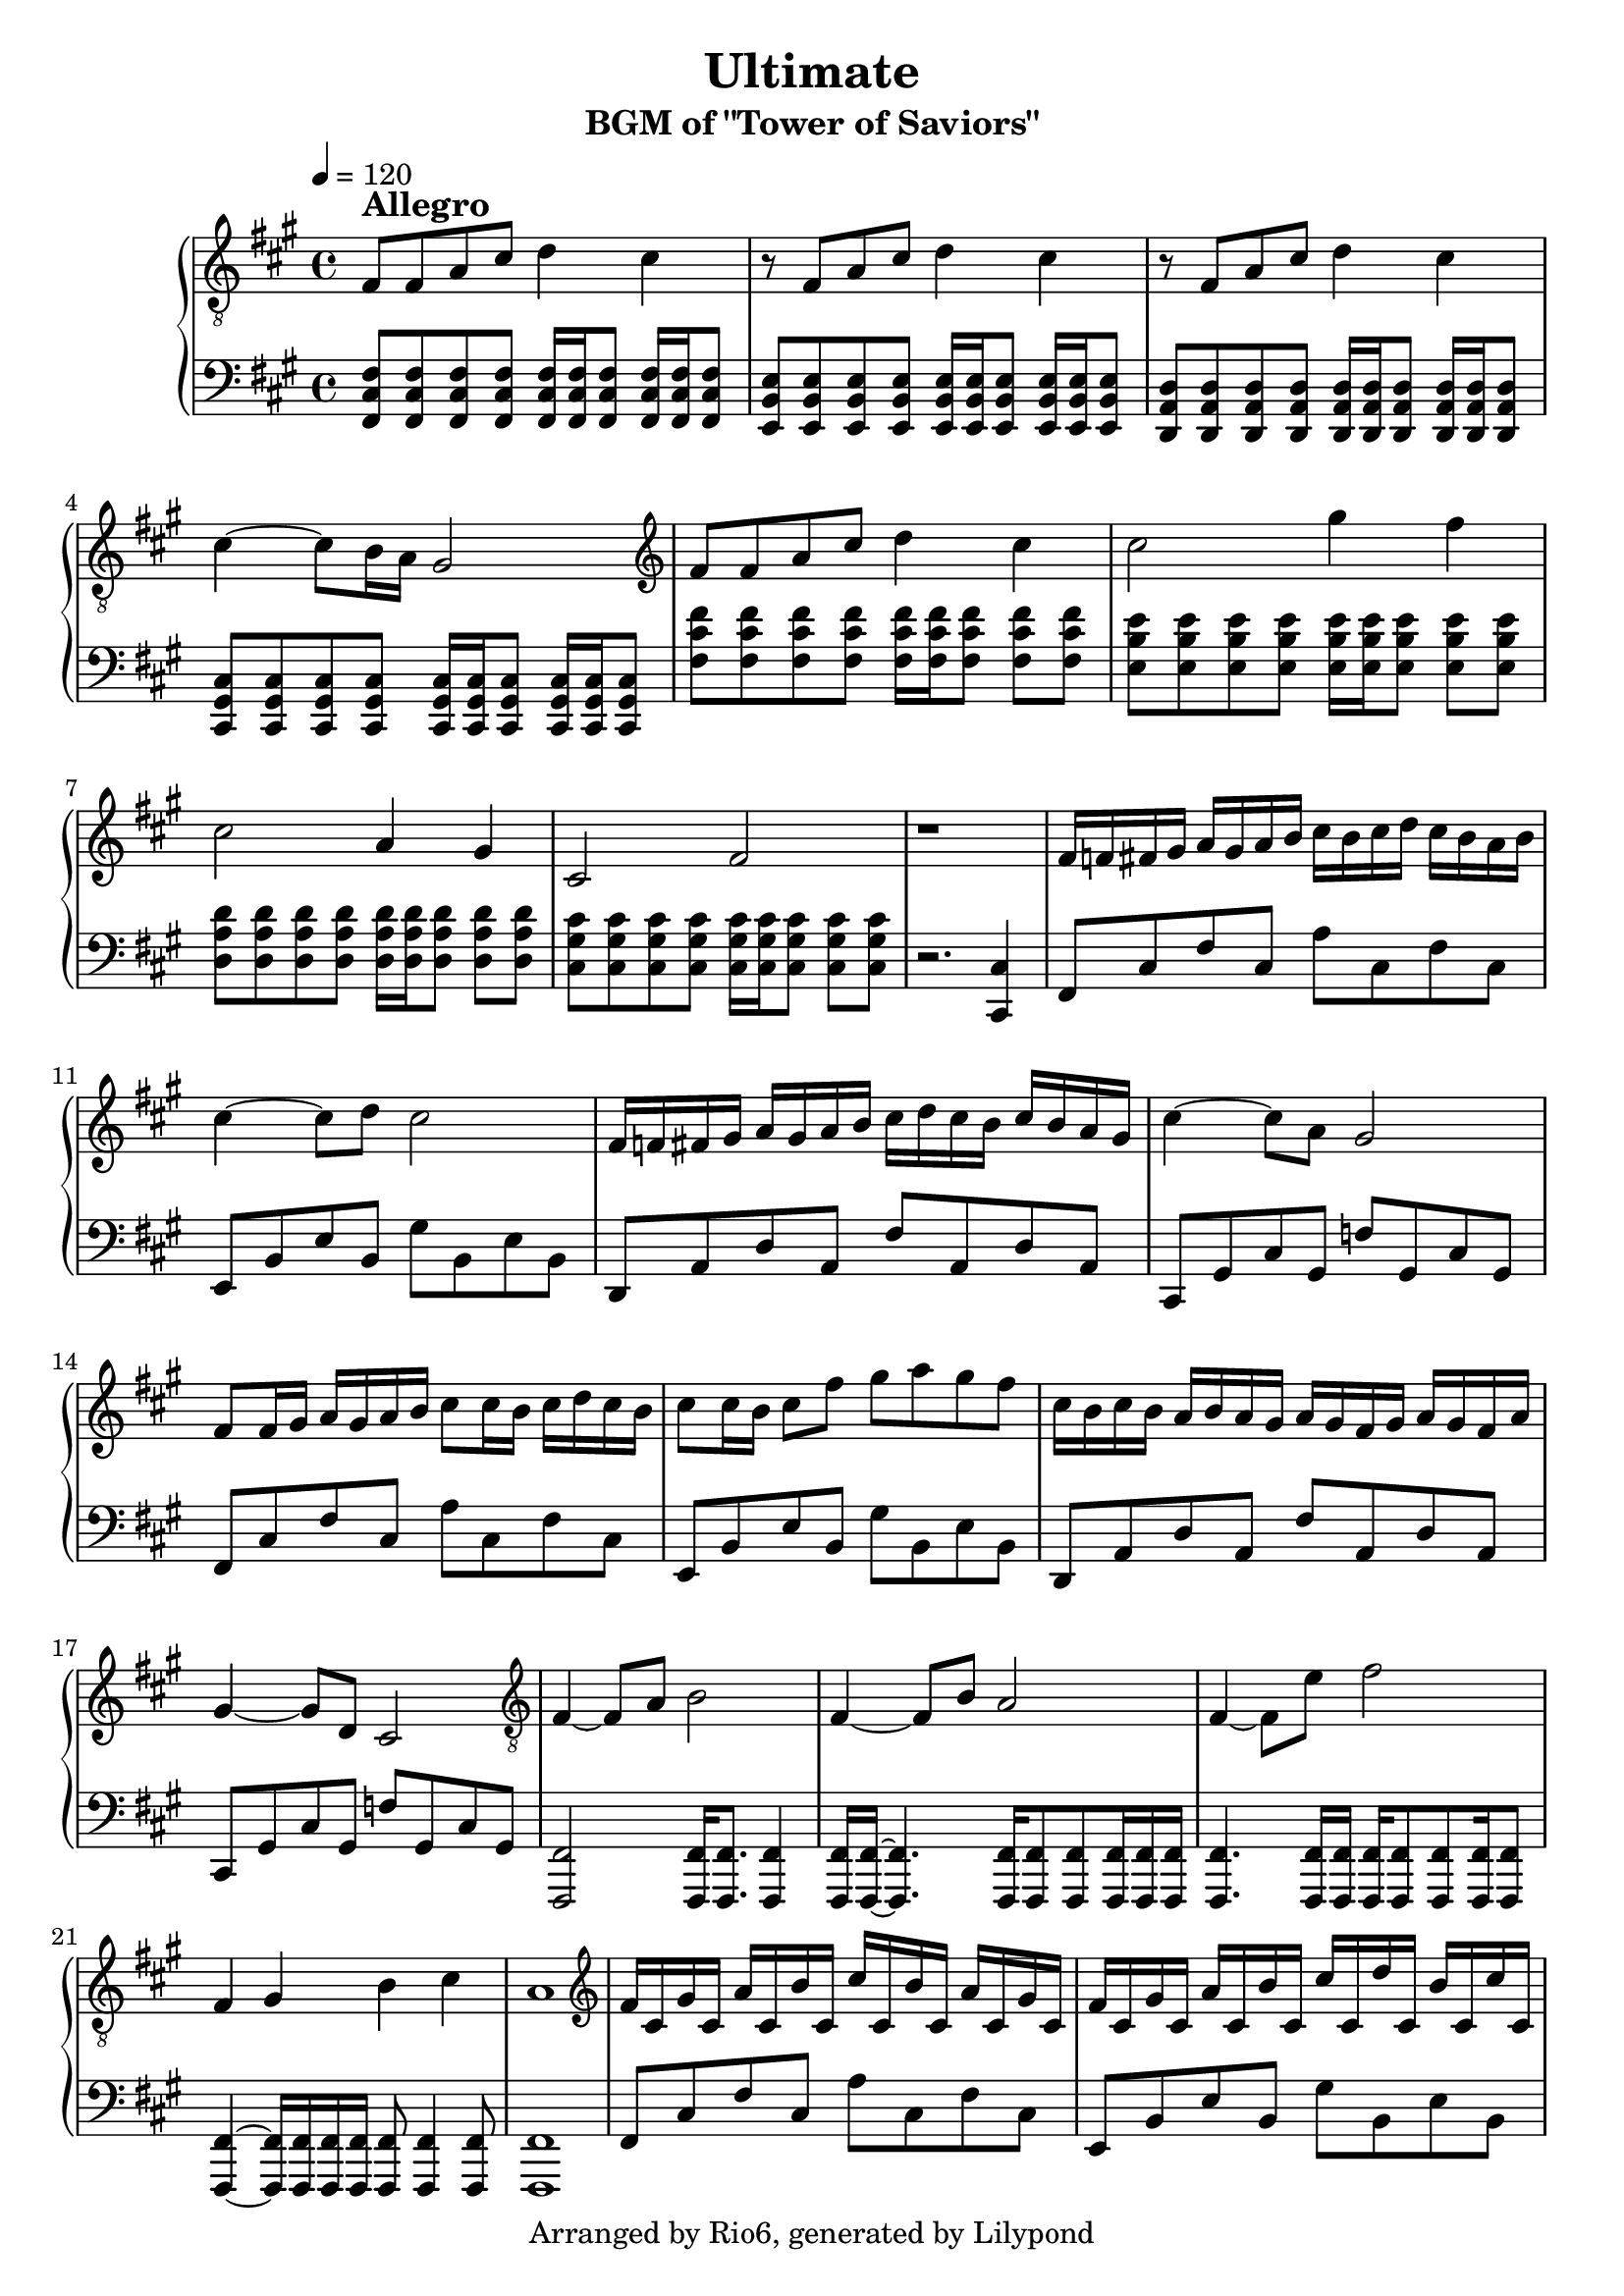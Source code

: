 \version "2.18.2"

\header {
    title = "Ultimate"
    subtitle = "BGM of \"Tower of Saviors\""
    copyright = "Arranged by Rio6, generated by Lilypond"
    tagline = \copyright
}

speed=\markup {\bold \large Allegro }

fism = \absolute {fis,8 cis fis cis a cis fis cis}
em = \absolute {e,8 b, e b, gis b, e b,}
dm = \transpose e d \em
cism = \absolute {cis,8 gis, cis gis, f! gis, cis gis,}

\new PianoStaff <<
    \new Staff {
        \key fis \minor
        \clef "treble"
        \tempo 4=120
        \relative {
            \clef "treble_8"
            fis8^\speed fis a cis d4 cis |
            r8 fis, a cis d4 cis |
            r8 fis, a cis d4 cis |
            cis4~ cis8 b16 a gis2 |
            \clef "treble"
            fis'8 fis a cis d4 cis4 |
            cis2 gis'4 fis |
            cis2 a4 gis |
            cis,2 fis |
            r1 |
            fis16 f fis gis a gis a b cis b cis d cis b a b |
            cis4~ cis8 d cis2 |
            fis,16 f fis gis a gis a b cis d cis b cis b a gis |
            cis4~ cis8 a gis2 |
            fis8 fis16 gis a gis a b cis8 cis16 b cis d cis b |
            cis8 cis16 b cis8 fis gis a gis fis |
            cis16 b cis b a b a gis a gis fis gis a gis fis a |
            gis4~ gis8 d cis2 |
            \clef "treble_8"
            fis,4~ fis8 a b2 |
            fis4~ fis8 b a2 |
            fis4~ fis8 e' fis2 |
            fis,4 gis b cis |
            a1 |
            \clef "treble"
            fis'16 cis gis' cis, a' cis, b' cis, cis' cis, b' cis, a' cis, gis' cis, |
            fis cis gis' cis, a' cis, b' cis, cis' cis, d' cis, b' cis, cis' cis, |
            fis cis gis' cis, a' cis, b' cis, cis' cis, b' cis, a' cis, gis' cis, |
            fis cis f cis fis cis gis' cis, a' cis, gis' cis, b' cis, cis' cis, |
            \clef "treble_8"
            fis,8 fis a cis d4 cis |
            r8 fis, a cis d4 cis |
            r8 fis, a cis d4 cis |
            cis4~ cis8 b b4 f |

        }
    }
    \new Staff {
        \key fis \minor
        \clef "bass"
        \relative {
           <fis cis fis,>8  <fis cis fis,> <fis cis fis,> <fis cis fis,> <fis cis fis,>16 <fis cis fis,> <fis cis fis,>8 <fis cis fis,>16 <fis cis fis,> <fis cis fis,>8 | 
           <e b e,>8  <e b e,> <e b e,> <e b e,> <e b e,>16 <e b e,> <e b e,>8 <e b e,>16 <e b e,> <e b e,>8 |
           <d a d,>8  <d a d,> <d a d,> <d a d,> <d a d,>16 <d a d,> <d a d,>8 <d a d,>16 <d a d,> <d a d,>8 |
           <cis gis cis,>8  <cis gis cis,> <cis gis cis,> <cis gis cis,> <cis gis cis,>16 <cis gis cis,> <cis gis cis,>8 <cis gis cis,>16 <cis gis cis,> <cis gis cis,>8 |
           <fis' cis fis,>8 <fis cis fis,> <fis cis fis,> <fis cis fis,> <fis cis fis,>16 <fis cis fis,> <fis cis fis,>8 <fis cis fis,> <fis cis fis,> | 
           <e b e,>8 <e b e,> <e b e,> <e b e,> <e b e,>16 <e b e,> <e b e,>8 <e b e,> <e b e,> | 
           <d a d,>8 <d a d,> <d a d,> <d a d,> <d a d,>16 <d a d,> <d a d,>8 <d a d,> <d a d,> | 
           <cis gis cis,>8 <cis gis cis,> <cis gis cis,> <cis gis cis,> <cis gis cis,>16 <cis gis cis,> <cis gis cis,>8 <cis gis cis,> <cis gis cis,> | 
           r2. <cis, cis,>4 |
           \fism |
           \em |
           \dm |
           \cism |
           \fism |
           \em |
           \dm |
           \cism |
           <fis, fis,>2 <fis fis,>16 <fis fis,>8. <fis fis,>4 |
           <fis fis,>16 <fis fis,>16~ <fis fis,>4. <fis fis,>16 <fis fis,>8 <fis fis,> <fis fis,>16 <fis fis,> <fis fis,>|
           <fis fis,>4. <fis fis,>16 <fis fis,> <fis fis,> <fis fis,>8 <fis fis,>8 <fis fis,>16 <fis fis,>8 |
           <fis fis,>4~ <fis fis,>16 <fis fis,> <fis fis,> <fis fis,> <fis fis,>8 <fis fis,>4 <fis fis,>8 |
           <fis fis,>1 |
           \fism |
           \em |
           \dm |
           \cism |
           <fis cis fis,>8  <fis cis fis,> <fis cis fis,> <fis cis fis,> <fis cis fis,>16 <fis cis fis,> <fis cis fis,>8 <fis cis fis,>16 <fis cis fis,> <fis cis fis,>8 | 
           <e b e,>8  <e b e,> <e b e,> <e b e,> <e b e,>16 <e b e,> <e b e,>8 <e b e,>16 <e b e,> <e b e,>8 |
           <d a d,>8  <d a d,> <d a d,> <d a d,> <d a d,>16 <d a d,> <d a d,>8 <d a d,>16 <d a d,> <d a d,>8 |
           <cis gis cis,>8  <cis gis cis,> <cis gis cis,> <cis gis cis,> <cis gis cis,>2
           \bar "|."
        }
    }
>>
